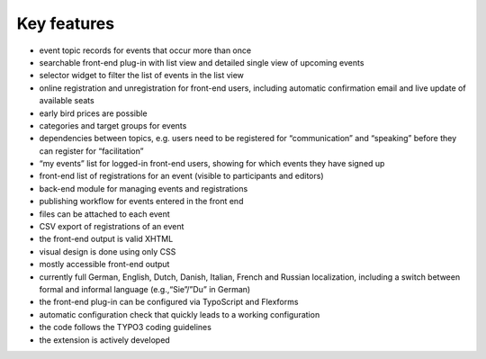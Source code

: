Key features
^^^^^^^^^^^^

- event topic records for events that occur more than once

- searchable front-end plug-in with list view and detailed single view
  of upcoming events

- selector widget to filter the list of events in the list view

- online registration and unregistration for front-end users, including
  automatic confirmation email and live update of available seats

- early bird prices are possible

- categories and target groups for events

- dependencies between topics, e.g. users need to be registered for
  “communication” and “speaking” before they can register for
  “facilitation”

- “my events” list for logged-in front-end users, showing for which
  events they have signed up

- front-end list of registrations for an event (visible to participants
  and editors)

- back-end module for managing events and registrations

- publishing workflow for events entered in the front end

- files can be attached to each event

- CSV export of registrations of an event

- the front-end output is valid XHTML

- visual design is done using only CSS

- mostly accessible front-end output

- currently full German, English, Dutch, Danish, Italian, French and
  Russian localization, including a switch between formal and informal
  language (e.g.,“Sie”/”Du” in German)

- the front-end plug-in can be configured via TypoScript and Flexforms

- automatic configuration check that quickly leads to a working
  configuration

- the code follows the TYPO3 coding guidelines

- the extension is actively developed
